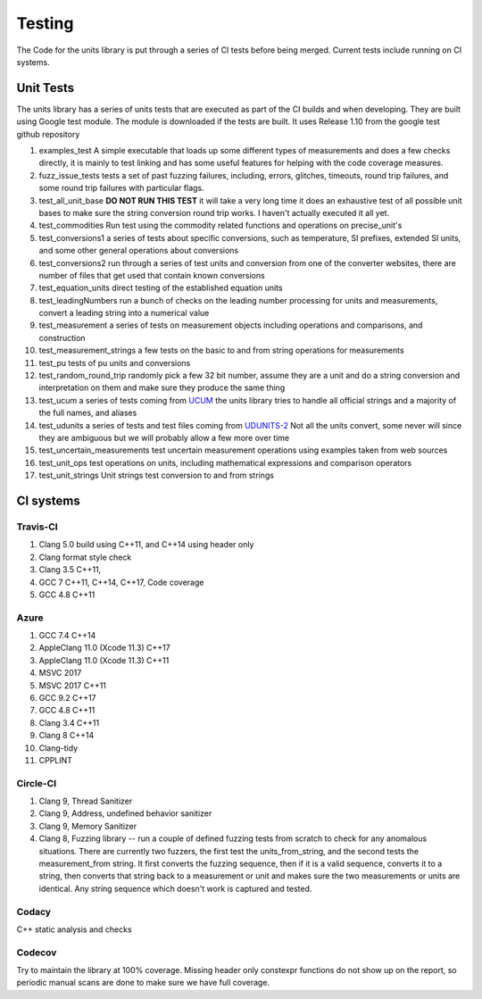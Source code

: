 =====================================
Testing
=====================================

The Code for the units library is put through a series of CI tests before being merged.
Current tests include running on CI systems.


Unit Tests
===========
The units library has a series of units tests that are executed as part of the CI builds and when developing.  They are built using Google test module.  The module is downloaded if the tests are built.  It uses Release 1.10 from the google test github repository

1.  examples_test  A simple executable that loads up some different types of measurements and does a few checks directly,  it is mainly to test linking and has some useful features for helping with the code coverage measures.
2.  fuzz_issue_tests  tests a set of past fuzzing failures, including, errors, glitches, timeouts, round trip failures, and some round trip failures with particular flags.
3.  test_all_unit_base **DO NOT RUN THIS TEST** it will take a very long time it does an exhaustive test of all possible unit bases to make sure the string conversion round trip works. I haven't actually executed it all yet.
4.  test_commodities  Run test using the commodity related functions and operations on precise_unit's
5.  test_conversions1 a series of tests about specific conversions, such as temperature, SI prefixes, extended SI units, and some other general operations about conversions
6.  test_conversions2 run through a series of test units and conversion from one of the converter websites,  there are number of files that get used that contain known conversions
7.  test_equation_units direct testing of the established equation units
8.  test_leadingNumbers run a bunch of checks on the leading number processing for units and measurements,  convert a leading string into a numerical value
9.  test_measurement a series of tests on measurement objects including operations and comparisons, and construction
10.  test_measurement_strings a few tests on the basic to and from string operations for measurements
11.  test_pu tests of pu units and conversions
12.  test_random_round_trip randomly pick a few 32 bit number, assume they are a unit and do a string conversion and interpretation on them and make sure they produce the same thing
13.  test_ucum a series of tests coming from `UCUM <https://github.com/lhncbc/ucum-lhc>`_  the units library tries to handle all official strings and a majority of the full names, and aliases
14.  test_udunits a series of tests and test files coming from  `UDUNITS-2 <https://github.com/Unidata/UDUNITS-2>`_  Not all the units convert, some never will since they are ambiguous but we will probably allow a few more over time
15.  test_uncertain_measurements test uncertain measurement operations using examples taken from web sources
16.  test_unit_ops test operations on units, including mathematical expressions and comparison operators
17.  test_unit_strings Unit strings test conversion to and from strings


CI systems
=================

Travis-CI
-----------
1. Clang 5.0 build using C\++11, and C\++14 using header only
2. Clang format style check
3. Clang 3.5 C++11,
4. GCC 7 C\++11, C\++14, C\++17, Code coverage
5. GCC 4.8 C++11

Azure
---------
1.  GCC 7.4 C++14
2.  AppleClang 11.0 (Xcode 11.3) C++17
3.  AppleClang 11.0 (Xcode 11.3) C++11
4.  MSVC 2017
5.  MSVC 2017 C++11
6.  GCC 9.2 C++17
7.  GCC 4.8 C++11
8.  Clang 3.4 C++11
9.  Clang 8 C++14
10. Clang-tidy
11. CPPLINT 


Circle-CI
-----------
1.  Clang 9,  Thread Sanitizer
2.  Clang 9,  Address, undefined behavior sanitizer
3.  Clang 9,  Memory Sanitizer
4.  Clang 8,  Fuzzing library -- run a couple of defined fuzzing tests from scratch to check for any anomalous situations. There are currently two fuzzers, the first test the units_from_string, and the second tests the measurement_from string.  It first converts the fuzzing sequence, then if it is a valid sequence, converts it to a string, then converts that string back to a measurement or unit and makes sure the two measurements or units are identical.  Any string sequence which doesn't work is captured and tested.  

Codacy
---------
C++ static analysis and checks

Codecov
----------
Try to maintain the library at 100% coverage. Missing header only constexpr functions do not show up on the report, so periodic manual scans are done to make sure we have full coverage.  
